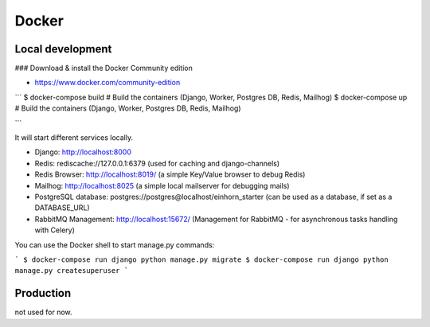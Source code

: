 Docker
============

Local development
--------------------

### Download & install the Docker Community edition

* https://www.docker.com/community-edition


```
$ docker-compose build     # Build the containers (Django, Worker, Postgres DB, Redis, Mailhog)
$ docker-compose up        # Build the containers (Django, Worker, Postgres DB, Redis, Mailhog)

```

It will start different services locally.

* Django: http://localhost:8000
* Redis: rediscache://127.0.0.1:6379 (used for caching and django-channels)
* Redis Browser: http://localhost:8019/ (a simple Key/Value browser to debug Redis)
* Mailhog: http://localhost:8025 (a simple local mailserver for debugging mails)
* PostgreSQL database: postgres://postgres@localhost/einhorn_starter (can be used as a database, if set as a DATABASE_URL)
* RabbitMQ Management: http://localhost:15672/ (Management for RabbitMQ - for asynchronous tasks handling with Celery)






You can use the Docker shell to start manage.py commands:

```
$ docker-compose run django python manage.py migrate
$ docker-compose run django python manage.py createsuperuser
```




Production
--------------------

not used for now.


